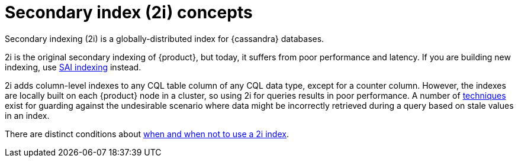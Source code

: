 = Secondary index (2i) concepts
:navtitle: Concepts
:description: Use secondary indexing (2i) to create secondary indexes on the same table.

Secondary indexing (2i) is a globally-distributed index for {cassandra} databases.

2i is the original secondary indexing of {product}, but today, it suffers from poor performance and latency. 
If you are building new indexing, use xref:developing/cql/indexing/sai/sai-concepts.adoc[SAI indexing] instead.

2i adds column-level indexes to any CQL table column of any CQL data type, except for a counter column.
However, the indexes are locally built on each {product} node in a cluster, so using 2i for queries results in poor performance.
A number of https://www.datastax.com/dev/blog/improving-secondary-index-write-performance-in-1-2[techniques] exist for guarding against the undesirable scenario where data might be incorrectly retrieved during a query based on stale values in an index.

There are distinct conditions about xref:developing/cql/indexing/2i/2i-when-to-use.adoc[when and when not to use a 2i index].
